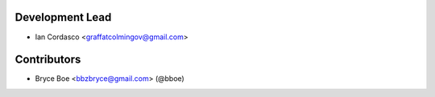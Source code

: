 Development Lead
----------------

- Ian Cordasco <graffatcolmingov@gmail.com>

Contributors
------------

- Bryce Boe <bbzbryce@gmail.com> (@bboe)
